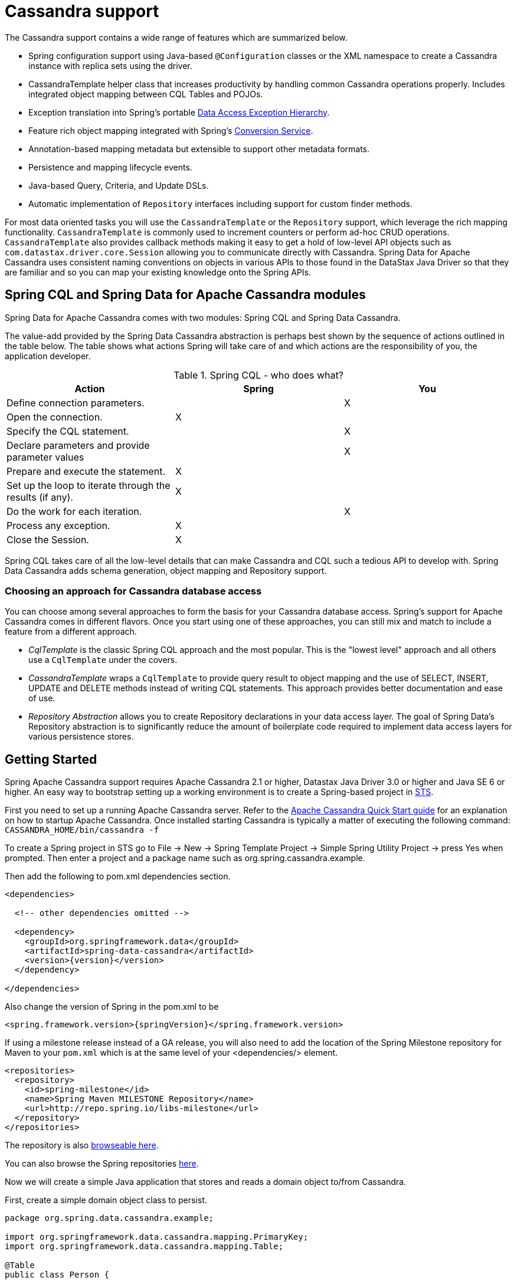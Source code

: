 [[cassandra.core]]
= Cassandra support

The Cassandra support contains a wide range of features which are summarized below.

* Spring configuration support using Java-based `@Configuration` classes or the XML namespace to create
a Cassandra instance with replica sets using the driver.
* CassandraTemplate helper class that increases productivity by handling common Cassandra operations properly.
Includes integrated object mapping between CQL Tables and POJOs.
* Exception translation into Spring's portable http://docs.spring.io/spring/docs/current/spring-framework-reference/htmlsingle/#dao-exceptions[Data Access Exception Hierarchy].
* Feature rich object mapping integrated with Spring's http://docs.spring.io/spring/docs/current/spring-framework-reference/htmlsingle/#core-convert[Conversion Service].
* Annotation-based mapping metadata but extensible to support other metadata formats.
* Persistence and mapping lifecycle events.
* Java-based Query, Criteria, and Update DSLs.
* Automatic implementation of `Repository` interfaces including support for custom finder methods.

For most data oriented tasks you will use the `CassandraTemplate` or the `Repository` support, which leverage the
rich mapping functionality. `CassandraTemplate` is commonly used to increment counters or perform ad-hoc CRUD
operations. `CassandraTemplate` also provides callback methods making it easy to get a hold of low-level API objects
such as `com.datastax.driver.core.Session` allowing you to communicate directly with Cassandra. Spring Data for Apache Cassandra
uses consistent naming conventions on objects in various APIs to those found in the DataStax Java Driver so that they
are familiar and so you can  map your existing knowledge onto the Spring APIs.


[[cassandra.modules]]
== Spring CQL and Spring Data for Apache Cassandra modules

Spring Data for Apache Cassandra comes with two modules: Spring CQL and Spring Data Cassandra.

The value-add provided by the Spring Data Cassandra abstraction is perhaps best shown by the sequence of actions
outlined in the table below. The table shows what actions Spring will take care of and which actions are
the responsibility of you, the application developer.

[[cassandra.modules.who-does-what]]
.Spring CQL - who does what?
|===
| Action| Spring| You

| Define connection parameters.
|
| X

| Open the connection.
| X
|

| Specify the CQL statement.
|
| X

| Declare parameters and provide parameter values
|
| X

| Prepare and execute the statement.
| X
|

| Set up the loop to iterate through the results (if any).
| X
|

| Do the work for each iteration.
|
| X

| Process any exception.
| X
|

| Close the Session.
| X
|
|===

Spring CQL takes care of all the low-level details that can make Cassandra and CQL such a tedious API to develop with.
Spring Data Cassandra adds schema generation, object mapping and Repository support.


[[cassandra.choose-style]]
=== Choosing an approach for Cassandra database access
You can choose among several approaches to form the basis for your Cassandra database access. Spring's support
for Apache Cassandra comes in different flavors. Once you start using one of these approaches, you can still mix
and match to include a feature from a different approach.

* __CqlTemplate__ is the classic Spring CQL approach and the most popular. This is the "lowest level" approach
and all others use a `CqlTemplate` under the covers.
* __CassandraTemplate__ wraps a `CqlTemplate` to provide query result to object mapping and the use of SELECT, INSERT,
UPDATE and DELETE methods instead of writing CQL statements. This approach provides better documentation and ease of use.
* __Repository Abstraction__  allows you to create Repository declarations in your data access layer. The goal of
Spring Data's Repository abstraction is to significantly reduce the amount of boilerplate code required to implement
data access layers for various persistence stores.


[[cassandra.getting-started]]
== Getting Started

Spring Apache Cassandra support requires Apache Cassandra 2.1 or higher, Datastax Java Driver 3.0 or higher
and Java SE 6 or higher. An easy way to bootstrap setting up a working environment is to create a Spring-based project
in http://spring.io/tools/sts[STS].

First you need to set up a running Apache Cassandra server. Refer to
the http://cassandra.apache.org/doc/latest/getting_started/index.html[Apache Cassandra Quick Start guide]
for an explanation on how to startup Apache Cassandra. Once installed starting Cassandra is typically a matter of
executing the following command: `CASSANDRA_HOME/bin/cassandra -f`

To create a Spring project in STS go to File -> New -> Spring Template Project -> Simple Spring Utility Project ->
press Yes when prompted. Then enter a project and a package name such as org.spring.cassandra.example.

Then add the following to pom.xml dependencies section.
[source,xml,subs="verbatim,attributes"]
----
<dependencies>

  <!-- other dependencies omitted -->

  <dependency>
    <groupId>org.springframework.data</groupId>
    <artifactId>spring-data-cassandra</artifactId>
    <version>{version}</version>
  </dependency>

</dependencies>
----

Also change the version of Spring in the pom.xml to be

[source,xml,subs="verbatim,attributes"]
----
<spring.framework.version>{springVersion}</spring.framework.version>
----

If using a milestone release instead of a GA release, you will also need to add the location of the Spring Milestone
repository for Maven to your `pom.xml` which is at the same level of your <dependencies/> element.

[source,xml]
----
<repositories>
  <repository>
    <id>spring-milestone</id>
    <name>Spring Maven MILESTONE Repository</name>
    <url>http://repo.spring.io/libs-milestone</url>
  </repository>
</repositories>
----

The repository is also http://repo.spring.io/milestone/org/springframework/data/[browseable here].

You can also browse the Spring repositories https://repo.spring.io/webapp/#/home[here].

Now we will create a simple Java application that stores and reads a domain object to/from Cassandra.

First, create a simple domain object class to persist.

[source,java]
----
package org.spring.data.cassandra.example;

import org.springframework.data.cassandra.mapping.PrimaryKey;
import org.springframework.data.cassandra.mapping.Table;

@Table
public class Person {

  @PrimaryKey
  private final String id;

  private final String name;
  private final int age;

  public Person(String id, String name, int age) {
    this.id = id;
    this.name = name;
    this.age = age;
  }

  public String getId() {
    return id;
  }

  public String getName() {
    return name;
  }

  public int getAge() {
    return age;
  }

  @Override
  public String toString() {
    return String.format("{ @type = %1$s, id = %2$s, name = %3$s, age = %4$d }",
      getClass().getName(), getId(), getName(), getAge());
  }
}
----

Next, create the main application to run.

[source,java]
----
package org.spring.data.cassandra.example;

import java.io.Closeable;
import java.util.UUID;

import org.slf4j.Logger;
import org.slf4j.LoggerFactory;
import org.springframework.data.cassandra.core.CassandraOperations;
import org.springframework.data.cassandra.core.CassandraTemplate;

import com.datastax.driver.core.Cluster;
import com.datastax.driver.core.Session;
import com.datastax.driver.core.querybuilder.QueryBuilder;
import com.datastax.driver.core.querybuilder.Select;

public class CassandraApplication {

  private static final Logger LOGGER = LoggerFactory.getLogger(CassandraApplication.class);

  protected static Person newPerson(String name, int age) {
    return newPerson(UUID.randomUUID().toString(), name, age);
  }

  protected static Person newPerson(String id, String name, int age) {
    return new Person(id, name, age);
  }

  public static void main(String[] args) {

    Cluster cluster = Cluster.builder().addContactPoints("localhost").build();
    Session session = cluster.connect("mykeyspace");

    CassandraOperations template = new CassandraTemplate(session);

    Person jonDoe = template.insert(newPerson("Jon Doe", 40));

    Select selectStatement = QueryBuilder.select().from("person");
    selectStatement.where(QueryBuilder.eq("id", jonDoe.getId()));

    LOGGER.info(template.queryForObject(selectStatement, Person.class).getId());

    template.truncate("person");
    session.close();
    cluster.close();
  }
}
----

Even in this simple example, there are a few things to observe.

* You can create an instance of `CassandraTemplate` with a Cassandra `Session`, derived from a `Cluster`.
* You must annotate your POJO as a Cassandra `@Table` and also annotate the `@PrimaryKey`. Optionally, you can
override these mapping names to match your Cassandra database table and column names.
* You can either use a CQL String or the DataStax `QueryBuilder` API to construct you queries.

[[cassandra.examples-repo]]
== Examples Repository

There is a https://github.com/spring-projects/spring-data-examples[Github repository with several examples] that you
can download and play around with to get a feel for how the library works.

[[cassandra.connectors]]
== Connecting to Cassandra with Spring

One of the first tasks when using Apache Cassandra and Spring is to create a `com.datastax.driver.core.Session` object
using the Spring IoC container. There are two main ways to do this, either using Java-based bean metadata or XML-based
bean metadata. These are discussed in the following sections.

NOTE: For those not familiar with how to configure the Spring container using Java-based bean metadata instead of
XML-based metadata, see the high-level introduction in the reference docs
http://docs.spring.io/spring/docs/3.2.x/spring-framework-reference/html/new-in-3.0.html#new-java-configuration[here]
as well as the detailed documentation http://docs.spring.io/spring/docs/{springVersion}/spring-framework-reference/html/beans.html#beans-java-instantiating-container[here].

[[cassandra.cassandra-java-config]]
=== Registering a Session instance using Java based metadata

An example of using Java-based bean metadata to register an instance of a `com.datastax.driver.core.Session`
is shown below.

.Registering a com.datastax.driver.core.Session object using Java based bean metadata
====
[source,java]
----
@Configuration
public class AppConfig {

  /*
   * Use the standard Cassandra driver API to create a com.datastax.driver.core.Session instance.
   */
  public @Bean Session session() {
    Cluster cluster = Cluster.builder().addContactPoints("localhost").build();
    return cluster.connect("mykeyspace");
  }
}
----
====

This approach allows you to use the standard `com.datastax.driver.core.Session` API that you may already be used
to using.

An alternative is to register an instance of `com.datastax.driver.core.Session` instance with the container
using Spring's `CassandraCqlSessionFactoryBean` and `CassandraCqlClusterFactoryBean`. As compared to instantiating
a `com.datastax.driver.core.Session` instance directly, the `FactoryBean` approach has the added advantage of also
providing the container with an `ExceptionTranslator` implementation that translates Cassandra exceptions to exceptions
in Spring's portable `DataAccessException` hierarchy for data access classes annotated. This hierarchy and use of
`@Repository` is described in http://docs.spring.io/spring/docs/{springVersion}/spring-framework-reference/html/dao.html[Spring's DAO support features].

An example of a Java-based bean metadata that supports exception translation on `@Repository` annotated classes
is shown below:

.Registering a com.datastax.driver.core.Session object using Spring's CassandraCqlSessionFactoryBean and enabling Spring's exception translation support
====
[source,java]
----
@Configuration
public class AppConfig {

  /*
   * Factory bean that creates the com.datastax.driver.core.Session instance
   */
  public @Bean CassandraCqlClusterFactoryBean cluster() {

    CassandraCqlClusterFactoryBean cluster = new CassandraCqlClusterFactoryBean();
    cluster.setContactPoints("localhost");

    return cluster;
  }

  /*
   * Factory bean that creates the com.datastax.driver.core.Session instance
   */
   public @Bean CassandraCqlSessionFactoryBean session() {

    CassandraCqlSessionFactoryBean session = new CassandraCqlSessionFactoryBean();
    session.setCluster(cluster().getObject());
    session.setKeyspaceName("mykeyspace");

    return session;
  }
}
----
====

Using `CassandraTemplate` with object mapping and Repository support requires a `CassandraTemplate`,
`CassandraMappingContext`, `CassandraConverter` and enabling Repository support.

.Registering components to configure object mapping and repository support
====
[source,java]
----
@Configuration
@EnableCassandraRepositories(basePackages = { "org.spring.cassandra.example.repo" })
public class CassandraConfig {

  @Bean
  public CassandraClusterFactoryBean cluster() {

    CassandraClusterFactoryBean cluster = new CassandraClusterFactoryBean();
    cluster.setContactPoints("localhost");

    return cluster;
  }

  @Bean
  public CassandraMappingContext mappingContext() {

    BasicCassandraMappingContext mappingContext =  new BasicCassandraMappingContext();
    mappingContext.setUserTypeResolver(new SimpleUserTypeResolver(cluster().getObject(), "mykeyspace"));

    return mappingContext;
  }

  @Bean
  public CassandraConverter converter() {
    return new MappingCassandraConverter(mappingContext());
  }

  @Bean
  public CassandraSessionFactoryBean session() throws Exception {

    CassandraSessionFactoryBean session = new CassandraSessionFactoryBean();
    session.setCluster(cluster().getObject());
    session.setKeyspaceName("mykeyspace");
    session.setConverter(converter());
    session.setSchemaAction(SchemaAction.NONE);

    return session;
  }

  @Bean
  public CassandraOperations cassandraTemplate() throws Exception {
    return new CassandraTemplate(session().getObject());
  }
}
----
====

Creating configuration classes registering Spring Data for Apache Cassandra components can be an exhausting challenge
so Spring Data for Apache Cassandra comes with a prebuilt configuration support class. Classes extending from
`AbstractCassandraConfiguration` will register beans for Spring Data for Apache Cassandra use.
`AbstractCassandraConfiguration` lets you provide various configuration options such as initial entities,
default query options, pooling options, socket options and much more. `AbstractCassandraConfiguration` will support
you also with schema generation based on initial entities, if any are provided. Extending from
`AbstractCassandraConfiguration` requires you to at least provide the Keyspace name by implementing
the `getKeyspaceName` method.

.Registering Spring Data for Apache Cassandra beans using AbstractCassandraConfiguration
====
[source,java]
----
@Configuration
public class AppConfig extends AbstractCassandraConfiguration {

  /*
   * Provide a contact point to the configuration.
   */
  public String getContactPoints() {
    return "localhost";
  }

  /*
   * Provide a keyspace name to the configuration.
   */
  public getKeyspaceName() {
    return "mykeyspace";
  }
}
----
====

[[cassandra-connectors.xmlconfig]]
=== XML Configuration

[[cassandra-connectors.xmlconfig.ext_properties]]
==== Externalize Connection Properties

Create a properties file containing the information needed to connect to Cassandra. `contactpoints` and `keyspace`
are required fields; `port` has been added for clarity.

We will call this properties file, `cassandra.properties`.

[source]
----
cassandra.contactpoints=10.1.55.80,10.1.55.81
cassandra.port=9042
cassandra.keyspace=showcase
----

We will use Spring to load these properties into the Spring context in the next two examples.

==== Registering a Session instance using XML based metadata

While you can use Spring's traditional `<beans/>` XML namespace to register an instance of
`com.datastax.driver.core.Session` with the container, the XML can be quite verbose as it is general purpose.
XML namespaces are a better alternative to configuring commonly used objects such as the Session instance.
The `cql` and `cassandra` namespaces allow you to create a Session instance.

To use the Cassandra namespace elements you will need to reference the Cassandra schema:

.XML schema to configure Cassandra using the `cql` namespace
====
[source,xml]
----
<?xml version="1.0" encoding="UTF-8"?>
<beans xmlns="http://www.springframework.org/schema/beans"
  xmlns:xsi="http://www.w3.org/2001/XMLSchema-instance"
  xmlns:cql="http://www.springframework.org/schema/data/cql"
  xsi:schemaLocation="
    http://www.springframework.org/schema/cql
    http://www.springframework.org/schema/cql/spring-cql.xsd
    http://www.springframework.org/schema/beans
    http://www.springframework.org/schema/beans/spring-beans.xsd">

  <!-- Default bean name is 'cassandraCluster' -->
  <cql:cluster contact-points="localhost" port="9042">
    <cql:keyspace action="CREATE_DROP" name="mykeyspace" />
  </cql:cluster>

  <!-- Default bean name is 'cassandraSession' -->
  <cql:session keyspace-name="mykeyspace" />

</beans>
----
====

.XML schema to configure Cassandra using the `cassandra` namespace
====
[source,xml]
----
<?xml version="1.0" encoding="UTF-8"?>
<beans xmlns="http://www.springframework.org/schema/beans"
  xmlns:xsi="http://www.w3.org/2001/XMLSchema-instance"
  xmlns:cassandra="http://www.springframework.org/schema/data/cassandra"
  xsi:schemaLocation="
    http://www.springframework.org/schema/data/cassandra
    http://www.springframework.org/schema/data/cassandra/spring-cassandra.xsd
    http://www.springframework.org/schema/beans
    http://www.springframework.org/schema/beans/spring-beans.xsd">

  <!-- Default bean name is 'cassandraCluster' -->
  <cassandra:cluster contact-points="localhost" port="9042">
    <cassandra:keyspace action="CREATE_DROP" name="mykeyspace" />
  </cassandra:cluster>

  <!-- Default bean name is 'cassandraSession' -->
  <cassandra:session keyspace-name="${cassandra.keyspace}" schema-action="NONE" />

</beans>
----
====

NOTE: You may have noticed the slight difference between namespaces: `cql` and `cassandra`. Using the `cql` namespace
is limited to low-level CQL support while `cassandra` extends the `cql` namespace with object mapping
and schema generation support.

The XML configuration elements for more advanced Cassandra configuration are shown below. These elements all use
default bean names to keep the configuration code clean and readable.

While this example shows how easy it is to configure Spring to connect to Cassandra, there are many other options.
Basically, any option available with the DataStax Java Driver is also available in the Spring Data for Apache Cassandra
configuration. This is including, but not limited to Authentication, Load Balancing Policies, Retry Policies
and Pooling Options. All of the Spring Data for Apache Cassandra method names and XML elements are named exactly
(or as close as possible) like the configuration options on the driver so mapping any existing driver configuration
should be straight forward.

.Configuring Spring Data Components via XML
====
[source,xml]
----

<!-- Loads the properties into the Spring Context and uses them to fill
in placeholders in the bean definitions -->
<context:property-placeholder location="classpath:cassandra.properties" />

<!-- REQUIRED: The Cassandra Cluster -->
<cassandra:cluster contact-points="${cassandra.contactpoints}"
port="${cassandra.port}" />

<!-- REQUIRED: The Cassandra Session, built from the Cluster, and attaching
to a keyspace -->
<cassandra:session keyspace-name="${cassandra.keyspace}" />

<!-- REQUIRED: The Default Cassandra Mapping Context used by CassandraConverter -->
<cassandra:mapping>
  <cassandra:user-type-resolver keyspace-name="${cassandra.keyspace}" />
</cassandra:mapping>

<!-- REQUIRED: The Default Cassandra Converter used by CassandraTemplate -->
<cassandra:converter />

<!-- REQUIRED: The Cassandra Template is the building block of all Spring
Data Cassandra -->
<cassandra:template id="cassandraTemplate" />

<!-- OPTIONAL: If you are using Spring Data for Apache Cassandra Repositories, add
your base packages to scan here -->
<cassandra:repositories base-package="org.spring.cassandra.example.repo" />

----
====

[[cassandra-schema-management]]
== Schema Management

Apache Cassandra is a data store that requires a schema definition prior to any data interaction.
Spring Data for Apache Cassandra can support you with this task.

=== Keyspaces and Lifecycle scripts

The very first thing to start with is a Cassandra Keyspace. A Keyspace is a logical grouping of tables that share
the same replication factor and replication strategy. Keyspace management is located in the `Cluster` configuration,
which has the notion of `KeyspaceSpecification` and startup/shutdown CQL script execution.

Declaring a Keyspace with a specification allows creating/dropping of the Keyspace. It will derive CQL from
the specification so you're not required to write CQL yourself.

.Specifying a Cassandra Keyspace via XML
====
[source,xml]
----
<cql:cluster>

    <cql:keyspace action="CREATE_DROP" durable-writes="true" name="my_keyspace">

    <cql:replication class="NETWORK_TOPOLOGY_STRATEGY">
      <cql:data-center name="foo" replication-factor="1" />
      <cql:data-center name="bar" replication-factor="2" />
    </cql:replication>
  </cql:keyspace>

</cql:cluster>
----
====

.Specifying a Cassandra Keyspace via JavaConfig
====
[source,java]
----
@Configuration
public abstract class AbstractCassandraConfiguration extends AbstractClusterConfiguration
		implements BeanClassLoaderAware {

  @Override
  protected List<CreateKeyspaceSpecification> getKeyspaceCreations() {

    CreateKeyspaceSpecification specification = CreateKeyspaceSpecification.createKeyspace("my_keyspace")
      .with(KeyspaceOption.DURABLE_WRITES, true)
      .withNetworkReplication(DataCenterReplication.dcr("foo", 1), DataCenterReplication.dcr("bar", 2));

    return Arrays.asList(specification);
  }

  @Override
  protected List<DropKeyspaceSpecification> getKeyspaceDrops() {
    return Arrays.asList(DropKeyspaceSpecification.dropKeyspace("my_keyspace"));
  }

  // ...
}
----
====

Startup/shutdown CQL execution follows a slightly different approach that is bound to the `Cluster` lifecycle. You can provide arbitrary CQL that is executed on `Cluster` initialization and shutdown in the `SYSTEM` keyspace.

.Specifying Startup/Shutdown scripts via XML
====
[source,xml]
----
<cql:cluster>
  <cql:startup-cql><![CDATA[
CREATE KEYSPACE IF NOT EXISTS my_other_keyspace WITH durable_writes = true AND replication = { 'replication_factor' : 1, 'class' : 'SimpleStrategy' };
    ]]></cql:startup-cql>
  <cql:shutdown-cql><![CDATA[
DROP KEYSPACE my_other_keyspace;
    ]]></cql:shutdown-cql>
</cql:cluster>
----
====

.Specifying a Startup/Shutdown scripts via JavaConfig
====
[source,java]
----
@Configuration
public class CassandraConfiguration extends AbstractCassandraConfiguration {

  @Override
  protected List<String> getStartupScripts() {

    String script = "CREATE KEYSPACE IF NOT EXISTS my_other_keyspace "
      + "WITH durable_writes = true "
      + "AND replication = { 'replication_factor' : 1, 'class' : 'SimpleStrategy' };";

    return Arrays.asList(script);
  }

  @Override
  protected List<String> getShutdownScripts() {
    return Arrays.asList("DROP KEYSPACE my_other_keyspace;");
  }

  // ...
}
----
====

NOTE: `KeyspaceSpecifications` and lifecycle CQL scripts are available with the `cql` and `cassandra` namespaces.

NOTE: Keyspace creation allows rapid bootstrapping without the need of external Keyspace management. This can be useful
for certain scenarios but should be used with care. Dropping a Keyspace on application shutdown will remove the Keyspace
and all data stored inside the tables.

=== Tables and User-defined types

Spring Data for Apache Cassandra's approaches data access with mapped entity classes that fit your data model.
These entity classes can be used to create Cassandra table specifications and user type definitions.

Schema creation is tied to `Session` initialization with `SchemaAction`. Following actions are supported:

* `SchemaAction.NONE`: No tables/types will be created or dropped. This is the default setting.
* `SchemaAction.CREATE`: Create tables and user-defined types from entities annotated with `@Table and types annotated with `@UserDefinedType`. Existing tables/types will cause an error if the type is attempted to be created.
* `SchemaAction.CREATE_IF_NOT_EXISTS`: Like `SchemaAction.CREATE` but with `IF NOT EXISTS` applied. Existing tables/types won't cause any errors but may remain stale.
* `SchemaAction.RECREATE`: Drops and recreate existing tables and types that are known to be used. Tables and types that are not configured in the application are not dropped.
* `SchemaAction.RECREATE_DROP_UNUSED`: Drop all tables and types and recreate only known tables and types.

NOTE: `SchemaAction.RECREATE`/`SchemaAction.RECREATE_DROP_UNUSED` will drop your tables and you will experience data loss. `RECREATE_DROP_UNUSED` also drops tables and types that are not know to the application.

==== Enabling Tables and User-Defined Types for Schema Management

<<mapping.usage>> explains object mapping using conventions and annotations. Schema management is only active for entities annotated with `@Table` and user-defined types annotated with `@UserDefinedType` to prevent unwanted classes from being created as table/type. Entities are discovered by scanning the class path. Entity scanning requires one or more base packages.

.Specifying Entity Base Packages via XML
====
[source,xml]
----

<cassandra:mapping entity-base-packages="com.foo,com.bar"/>

----
====

.Specifying Entity Base Packages via JavaConfig
====
[source,java]
----
@Configuration
public class CassandraConfiguration extends AbstractCassandraConfiguration {

	@Override
	public String[] getEntityBasePackages() {
		return new String[] { "com.foo", "com.bar" };
	}

	// ...
}
----
====


[[cassandra-template]]
== Introduction to CassandraTemplate

The `CassandraTemplate` class, located in the package `org.springframework.data.cassandra`, is the central class
in Spring's Cassandra support providing a rich feature set to interact with the database. The template offers
convenience operations to create, update, delete and query Cassandra and provides a mapping between your domain objects
and Cassandra rows.

NOTE: Once configured, `CassandraTemplate` is Thread-safe and can be reused across multiple instances.

The mapping between Cassandra rows and domain classes is done by delegating to an implementation
of the `CassandraConverter` interface. Spring provides a default implementation, `MappingCassandraConverter`,
but you can also write your own converter. Please refer to the section on <<mapping-chapter,Cassandra conversion>>
for more detailed information.

The `CassandraTemplate` class implements the interface `CassandraOperations`. In as much as possible, the methods
on `CassandraOperations` are named after methods available with Cassandra to make the API familiar to
existing Cassandra developers who are familiar with Cassandra. For example, you will find methods such as "select",
"insert", "delete", and "update". The design goal was to make it as easy as possible to transition between the use
of the base Cassandra driver and `CassandraOperations`. A major difference in between the two APIs is that
`CassandraOperations` can be passed domain objects instead of CQL and query objects.

NOTE: The preferred way to reference operations on a `CassandraTemplate` instance is via its interface,
`CassandraOperations`.

The default converter implementation used by `CassandraTemplate` is `MappingCassandraConverter`.
While the `MappingCassandraConverter` can make use of additional metadata to specify the mapping of objects
to rows it is also capable of converting objects that contain no additional metadata by using some conventions
for the mapping of fields and table names. These conventions as well as the use of mapping annotations is explained
in the <<mapping.chapter,Mapping chapter>>.

Another central feature of `CassandraTemplate` is exception translation of exceptions thrown in the Cassandra
Java driver into Spring's portable Data Access Exception hierarchy. Refer to the section on
<<cassandra.exception,exception translation>> for more information.

Now let's look at a examples of how to work with the `CassandraTemplate` in the context of the Spring container.

[[cassandra-template.instantiating]]
=== Instantiating CassandraTemplate

`CassandraTemplate` should always be configured as a Spring Bean, although we show an example above where you can instantiate it directly. But for the purposes of this being a Spring module, lets assume we are using the Spring Container.

`CassandraTemplate` is an implementation of `CassandraOperations`. You should always assign your `CassandraTemplate` to its interface definition, `CassandraOperations`.

There are 2 easy ways to get a `CassandraTemplate`, depending on how you load you Spring Application Context.

[float]
==== AutoWiring

[source,java]
----
@Autowired
private CassandraOperations cassandraOperations;
----

Like all Spring Autowiring, this assumes there is only one bean of type `CassandraOperations` in the `ApplicationContext`.
If you have multiple `CassandraTemplate` beans (which will be the case if you are working with multiple keyspaces
in the same project), then use the `@Qualifier`annotation to designate which bean you want to Autowire.

[source,java]
----
@Autowired
@Qualifier("myTemplateBeanId")
private CassandraOperations cassandraOperations;
----

[float]
==== Bean Lookup with ApplicationContext

You can also just lookup the `CassandraTemplate` bean from the `ApplicationContext`.

[source,java]
----
CassandraOperations cassandraOperations = applicationContext.getBean("cassandraTemplate", CassandraOperations.class);
----

[[cassandra-template.save-update-remove]]
== Saving, Updating, and Removing Rows

`CassandraTemplate` provides a simple way for you to save, update, and delete your domain objects, and map those objects
to tables managed in Cassandra.

[[cassandra-template.id-handling]]
=== Working with Primary Keys

Cassandra requires at least one partition key field for a CQL Table. A table can declare additionally one or more
clustering key fields. When your CQL Table has a composite primary key, you must create a `@PrimaryKeyClass` to define
the structure of the composite primary key. In this context, composite primary key means one or more partition columns
optionally combined with one or more clustering columns.

Primary keys can make use of any singular simple Cassandra type or mapped User-Defined Type.
Collection-typed primary keys are not supported.

==== Simple Primary Key

A simple primary key consists of one partition key field within an entity class. Since it's one field only,
we safely can assume it's a partition key.

.CQL Table defined in Cassandra
====
[source]
----
CREATE TABLE user (
  user_id text,
  firstname text,
  lastname text,
  PRIMARY KEY (user_id))
;
----
====

.Annotated Entity
====
[source,java]
----
@Table(value = "login_event")
public class LoginEvent {

  @PrimaryKey("user_id")
  private String userId;

  private String firstname;
  private String lastname;

  // getters and setters omitted for brevity

}
----
====

==== Composite Key

Composite primary keys (or compound keys) consist of more than one primary key fields. That said, a composite primary key
can consist of multiple partition keys, a partition key and a clustering key, or a multitude of primary key fields.

Composite keys can be represented in two ways with Spring Data for Apache Cassandra:

1. Embedded in an entity.
2. By using `@PrimaryKeyClass`.

The simplest form of a composite key is a key with one partition key and one clustering key.

Here is an example of a CQL Table, and the corresponding POJOs that represent the table and it's composite key.

.CQL Table with a Composite Primary Key
====
[source]
----
CREATE TABLE login_event(
  person_id text,
  event_code int,
  event_time timestamp,
  ip_address text,
  PRIMARY KEY (person_id, event_code, event_time))
  WITH CLUSTERING ORDER BY (event_time DESC)
;
----
====

==== Flat Composite Primary Key

Flat composite primary keys are embedded inside the entity as flat fields. Primary key fields are annotated with
`@PrimaryKeyColumn` along with other fields in the entity. Selection requires either a query to contain predicates
for the individual fields or the use of `MapId`.

.Using a flat Composite Primary Key
====
[source,java]
----
@Table(value = "login_event")
public class LoginEvent {

  @PrimaryKeyColumn(name = "person_id", ordinal = 0, type = PrimaryKeyType.PARTITIONED)
  private String personId;

  @PrimaryKeyColumn(name = "event_code", ordinal = 1, type = PrimaryKeyType.PARTITIONED)
  private int eventCode;

  @PrimaryKeyColumn(name = "event_time", ordinal = 2, type = PrimaryKeyType.CLUSTERED, ordering = Ordering.DESCENDING)
  private Date eventTime;

  @Column("ip_address)
  private String ipAddress;

  // getters and setters omitted for brevity
}
----
====

==== Primary Key Class

A primary key class is a composite primary key class that is mapped to multiple fields or properties of the entity.
It's annotated with `@PrimaryKeyClass` and defines `equals` and `hashCode` methods. The semantics of value equality
for these methods should be consistent with the database equality for the database types to which the key is mapped.
Primary key classes can be used with Repositories (as the Id type) and to represent an entities' identity
in a single complex object.

.Composite Primary Key Class
====
[source,java]
----
@PrimaryKeyClass
public class LoginEventKey implements Serializable {

  @PrimaryKeyColumn(name = "person_id", ordinal = 0, type = PrimaryKeyType.PARTITIONED)
  private String personId;

  @PrimaryKeyColumn(name = "event_code", ordinal = 1, type = PrimaryKeyType.PARTITIONED)
  private int eventCode;

  @PrimaryKeyColumn(name = "event_time", ordinal = 2, type = PrimaryKeyType.CLUSTERED, ordering = Ordering.DESCENDING)
  private Date eventTime;

  // other methods omitted for brevity
}
----
====

.Using a Composite Primary Key
====
[source,java]
----
@Table(value = "login_event")
public class LoginEvent {

  @PrimaryKey
  private LoginEventKey key;

  @Column("ip_address)
  private String ipAddress;

  // getters and setters omitted for brevity
}
----
====

NOTE: `PrimaryKeyClass` must implement `Serializable` and should provide implementations of `hashCode()` and `equals()`.

[[cassandra-template.type-mapping]]
=== Type mapping

Spring Data for Apache Cassandra relies on the DataStax Java Driver's `CodecRegistry` to ensure type support. As types
are added or changed, the Spring Data for Apache Cassandra module will continue to function without requiring changes.
See https://docs.datastax.com/en/cql/3.3/cql/cql_reference/cql_data_types_c.html[CQL data types]
and <<mapping-conversion>> for the current type mapping matrix.

[[cassandra-template.save-insert]]
=== Methods for saving and inserting rows

==== Single records inserts

To insert one row at a time, there are many options. At this point you should already have a `cassandraTemplate`
available to you so we will just how the relevant code for each section, omitting the template setup.

Insert a record with an annotated POJO.

[source,java]
----
cassandraOperations.insert(new Person("123123123", "Alison", 39));
----

Insert a row using the `QueryBuilder.Insert` object that is part of the DataStax Java Driver.

[source,java]
----
Insert insert = QueryBuilder.insertInto("person");
insert.setConsistencyLevel(ConsistencyLevel.ONE);
insert.value("id", "123123123");
insert.value("name", "Alison");
insert.value("age", 39);

cassandraOperations.execute(insert);
----

Then, there is always the old fashioned way. You can write your own CQL statements.

[source,java]
----
String cql = "insert into person (id, name, age) values ('123123123', 'Alison', 39)";

cassandraOperations.execute(cql);
----

==== Multiple inserts for high speed ingestion

`CqlOperations`, which is extended by `CassandraOperations` is a low-level Template that you can use
for just about anything you need to accomplish with Cassandra. `CqlOperations` includes several overloaded methods
named `ingest()`.

Use these methods to pass a CQL String with Bind Markers, and your preferred flavor of data set
(`Object[][]` and `List<List<T>>`).

The `ingest` method takes advantage of static `PreparedStatements` that are only prepared once for performance.
Each record in your data set is bound to the same `PreparedStatement`, then executed asynchronously for high performance.

[source,java]
----
String cqlIngest = "insert into person (id, name, age) values (?, ?, ?)";

List<Object> person1 = new ArrayList<Object>();
person1.add("10000");
person1.add("David");
person1.add(40);

List<Object> person2 = new ArrayList<Object>();
person2.add("10001");
person2.add("Roger");
person2.add(65);

List<List<?>> people = new ArrayList<List<?>>();
people.add(person1);
people.add(person2);

cassandraOperations.ingest(cqlIngest, people);
----

[[cassandra-template-update]]
=== Updating rows in a CQL table

Much like inserting, there are several flavors of update from which you can choose.

Update a record with an annotated POJO.

[source,java]
----
cassandraOperations.update(new Person("123123123", "Alison", 35));
----

Update a row using the `QueryBuilder.Update` object that is part of the DataStax Java Driver.

[source,java]
----
Update update = QueryBuilder.update("person");
update.setConsistencyLevel(ConsistencyLevel.ONE);
update.with(QueryBuilder.set("age", 35));
update.where(QueryBuilder.eq("id", "123123123"));

cassandraOperations.execute(update);
----

Then, there is always the old fashioned way. You can write your own CQL statements.

[source,java]
----
String cql = "update person set age = 35 where id = '123123123'";

cassandraOperations.execute(cql);
----

[[cassandra-template.delete]]
=== Methods for removing rows

Much like inserting, there are several flavors of delete from which you can choose.

Delete a record with an annotated POJO.

[source,java]
----
cassandraOperations.delete(new Person("123123123", null, 0));
----

Delete a row using the `QueryBuilder.Delete` object that is part of the DataStax Java Driver.

[source,java]
----
Delete delete = QueryBuilder.delete().from("person");
delete.where(QueryBuilder.eq("id", "123123123"));

cassandraOperations.execute(delete);
----

Then, there is always the old fashioned way. You can write your own CQL statements.

[source,java]
----
String cql = "delete from person where id = '123123123'";

cassandraOperations.execute(cql);
----

=== Methods for truncating tables

Much like inserting, there are several flavors of truncate from which you can choose.

Truncate a table using the `truncate()` method.

[source,java]
----
cassandraOperations.truncate("person");
----

Truncate a table using the `QueryBuilder.Truncate` object that is part of the DataStax Java Driver.

[source,java]
----
Truncate truncate = QueryBuilder.truncate("person");

cassandraOperations.execute(truncate);
----

Then, there is always the old fashioned way. You can write your own CQL statements.

[source,java]
----
String cql = "truncate person";

cassandraOperations.execute(cql);
----

[[cassandra.query]]
== Querying CQL Tables

There are several flavors of select and query from which you can choose. Please see the `CassandraTemplate` API
documentation for all overloads available.

Query a table for multiple rows and map the results to a POJO.

[source,java]
----
String cqlAll = "select * from person";

List<Person> results = cassandraOperations.select(cqlAll, Person.class);
for (Person p : results) {
  LOG.info(String.format("Found People with Name [%s] for id [%s]", p.getName(), p.getId()));
}
----

Query a table for a single row and map the result to a POJO.

[source,java]
----
String cqlOne = "select * from person where id = '123123123'";

Person p = cassandraOperations.selectOne(cqlOne, Person.class);
LOG.info(String.format("Found Person with Name [%s] for id [%s]", p.getName(), p.getId()));
----

Query a table using the `QueryBuilder.Select` object that is part of the DataStax Java Driver.

[source,java]
----
Select select = QueryBuilder.select().from("person");
select.where(QueryBuilder.eq("id", "123123123"));

Person p = cassandraOperations.selectOne(select, Person.class);
LOG.info(String.format("Found Person with Name [%s] for id [%s]", p.getName(), p.getId()));
----

Then, there is always the old fashioned way. You can write your own CQL statements, and there are several
callback handlers for mapping the results. The example uses the `RowMapper` interface.

[source,java]
----
String cqlAll = "select * from person";
List<Person> results = cassandraOperations.query(cqlAll, new RowMapper<Person>() {

	public Person mapRow(Row row, int rowNum) throws DriverException {
		Person p = new Person(row.getString("id"), row.getString("name"), row.getInt("age"));
		return p;
	}
});

for (Person p : results) {
	LOG.info(String.format("Found People with Name [%s] for id [%s]", p.getName(), p.getId()));
}
----

[[cassandra.custom-converters]]
== Overriding default mapping with custom converters

In order to have more fine grained control over the mapping process you can register Spring converters with
the `CassandraConverter` implementations such as the `MappingCassandraConverter`.

The `MappingCassandraConverter` checks to see if there are any Spring converters that can handle a specific class
before attempting to map the object itself. To 'hijack' the normal mapping strategies of the `MappingCassandraConverter`,
perhaps for increased performance or other custom mapping needs, you first need to create an implementation of
the Spring `Converter` interface and then register it with the `MappingCassandraConverter`.

NOTE: For more information on the Spring type conversion service see the reference docs
http://docs.spring.io/spring/docs/current/spring-framework-reference/html/validation.html#core-convert[here].

[[cassandra.custom-converters.writer]]
=== Saving using a registered Spring Converter

An example implementation of the `Converter` that converts a `Person` object to a `java.lang.String`
using Jackson 2 is shown below:

[source,java]
----
import org.springframework.core.convert.converter.Converter;

import org.springframework.util.StringUtils;
import org.codehaus.jackson.map.ObjectMapper;

static class PersonWriteConverter implements Converter<Person, String> {

  public String convert(Person source) {

    try {
      return new ObjectMapper().writeValueAsString(source);
    } catch (IOException e) {
      throw new IllegalStateException(e);
    }
  }
}
----

[[cassandra.custom-converters.reader]]
=== Reading using a Spring Converter

An example implementation of the `Converter` that converts a `java.lang.String` into a `Person` object
using Jackson 2 is shown below:

[source,java]
----
import org.springframework.core.convert.converter.Converter;

import org.springframework.util.StringUtils;
import org.codehaus.jackson.map.ObjectMapper;

static class PersonReadConverter implements Converter<String, Person> {

  public Person convert(String source) {

   if (StringUtils.hasText(source)) {
     try {
       return new ObjectMapper().readValue(source, Person.class);
     } catch (IOException e) {
       throw new IllegalStateException(e);
     }
    }

    return null;
  }
}
----

[[cassandra.custom-converters.java]]
=== Registering Spring Converters with the CassandraConverter

The Spring Data for Apache Cassandra Java Config provides a convenient way to register Spring `Converter`s with
the `MappingCassandraConverter`. The configuration snippet below shows how to manually register converters as well as
configuring the `CustomConversions`.

[source,java]
----
@Configuration
public static class Config extends AbstractCassandraConfiguration {

  @Override
  public CustomConversions customConversions() {

    List<Converter<?, ?>> converters = new ArrayList<Converter<?, ?>>();
    converters.add(new PersonReadConverter());
    converters.add(new PersonWriteConverter());

    return new CustomConversions(converters);
  }

  // other methods omitted...
}
----

[[cassandra.converter-disambiguation]]
=== Converter disambiguation

Generally, we inspect the `Converter` implementations for both source and target types they convert from and to.
Depending on whether one of those is a type Cassandra can handle natively, Spring Data will register the `Converter`
instance as a reading or writing one. Have a look at the following samples:

[source,java]
----
// Write converter as only the target type is one cassandra can handle natively
class MyConverter implements Converter<Person, String> { … }

// Read converter as only the source type is one cassandra can handle natively
class MyConverter implements Converter<String, Person> { … }
----

In case you write a `Converter` whose source and target type are native Cassandra types there's no way for Spring Data
to determine whether we should consider it as reading or writing `Converter`. Registering the `Converter` instance
as both might lead to unwanted results.

E.g. a `Converter<String, Long>` is ambiguous although it probably does not make sense to try to convert all `String`
instances into `Long` instances when writing. To be generally able to force the infrastructure to register a `Converter`
for one way only we provide `@ReadingConverter` as well as `@WritingConverter` to be used as the appropriate
`Converter` implementation.

[[cassandra-template.commands]]
== Executing Commands

[[cassandra-template.commands.execution]]
=== Methods for executing commands

The `CassandraTemplate` has many overloads for `execute()` and `executeAsync()`. Pass in the CQL command you wish to
execute and handle the appropriate response.

This example uses the basic `AsynchronousQueryListener` that comes with Spring Data for Apache Cassandra. Please see
the API documentation for all the options. There should be nothing you cannot perform in Cassandra with
the `execute()` and `executeAsync()` methods.

[source,java]
----
cassandraOperations.executeAsynchronously("delete from person where id = '123123123'",
		new AsynchronousQueryListener() {

			public void onQueryComplete(ResultSetFuture rsf) {
				LOG.info("Async Query Completed");
			}
		});
----

This example shows how to create and drop a table, using different API objects, all passed to the `execute()` methods.

[source]
----
cassandraOperations.execute("CREATE TABLE test_table (id uuid primary key, event text)");

DropTableSpecification dropper = DropTableSpecification.dropTable("test_table");
cassandraOperations.execute(dropper);
----

[[cassandra.exception]]
== Exception Translation

The Spring Framework provides exception translation for a wide variety of database and mapping technologies.
This has traditionally been for JDBC and JPA. The Spring support for Apache Cassandra extends this feature
to Apache Cassandra by providing an implementation of the `org.springframework.dao.support.PersistenceExceptionTranslator`
interface.

The motivation behind mapping to Spring's http://docs.spring.io/spring/docs/current/spring-framework-reference/html/dao.html#dao-exceptions[consistent data access exception hierarchy]
is that you are then able to write portable and descriptive exception handling code without resorting to coding
against Cassandra Exceptions. All of Spring's data access exceptions are inherited from the root, `DataAccessException`
class so you can be sure that you will be able to catch all database related exception within a single try-catch block.
